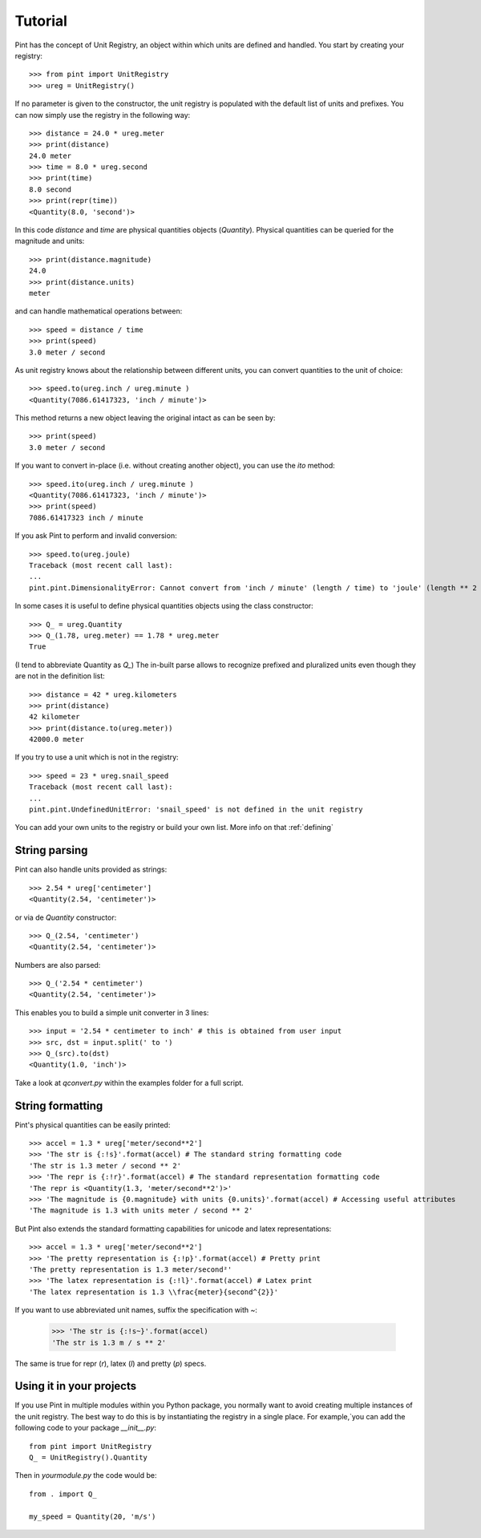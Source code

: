 .. _tutorial:


Tutorial
========

Pint has the concept of Unit Registry, an object within which units are defined and handled. You start by creating your registry::

   >>> from pint import UnitRegistry
   >>> ureg = UnitRegistry()

If no parameter is given to the constructor, the unit registry is populated with the default list of units and prefixes.
You can now simply use the registry in the following way::

   >>> distance = 24.0 * ureg.meter
   >>> print(distance)
   24.0 meter
   >>> time = 8.0 * ureg.second
   >>> print(time)
   8.0 second
   >>> print(repr(time))
   <Quantity(8.0, 'second')>

In this code `distance` and `time` are physical quantities objects (`Quantity`). Physical quantities can be queried for the magnitude and units::

   >>> print(distance.magnitude)
   24.0
   >>> print(distance.units)
   meter

and can handle mathematical operations between::

   >>> speed = distance / time
   >>> print(speed)
   3.0 meter / second

As unit registry knows about the relationship between different units, you can convert quantities to the unit of choice::

   >>> speed.to(ureg.inch / ureg.minute )
   <Quantity(7086.61417323, 'inch / minute')>

This method returns a new object leaving the original intact as can be seen by::

   >>> print(speed)
   3.0 meter / second

If you want to convert in-place (i.e. without creating another object), you can use the `ito` method::

   >>> speed.ito(ureg.inch / ureg.minute )
   <Quantity(7086.61417323, 'inch / minute')>
   >>> print(speed)
   7086.61417323 inch / minute

If you ask Pint to perform and invalid conversion::

   >>> speed.to(ureg.joule)
   Traceback (most recent call last):
   ...
   pint.pint.DimensionalityError: Cannot convert from 'inch / minute' (length / time) to 'joule' (length ** 2 * mass / time ** 2)


In some cases it is useful to define physical quantities objects using the class constructor::

   >>> Q_ = ureg.Quantity
   >>> Q_(1.78, ureg.meter) == 1.78 * ureg.meter
   True

(I tend to abbreviate Quantity as `Q_`) The in-built parse allows to recognize prefixed and pluralized units even though they are not in the definition list::

   >>> distance = 42 * ureg.kilometers
   >>> print(distance)
   42 kilometer
   >>> print(distance.to(ureg.meter))
   42000.0 meter

If you try to use a unit which is not in the registry::

   >>> speed = 23 * ureg.snail_speed
   Traceback (most recent call last):
   ...
   pint.pint.UndefinedUnitError: 'snail_speed' is not defined in the unit registry

You can add your own units to the registry or build your own list. More info on that :ref:`defining`


String parsing
--------------

Pint can also handle units provided as strings::

   >>> 2.54 * ureg['centimeter']
   <Quantity(2.54, 'centimeter')>

or via de `Quantity` constructor::

   >>> Q_(2.54, 'centimeter')
   <Quantity(2.54, 'centimeter')>

Numbers are also parsed::

   >>> Q_('2.54 * centimeter')
   <Quantity(2.54, 'centimeter')>

This enables you to build a simple unit converter in 3 lines::

   >>> input = '2.54 * centimeter to inch' # this is obtained from user input
   >>> src, dst = input.split(' to ')
   >>> Q_(src).to(dst)
   <Quantity(1.0, 'inch')>

Take a look at `qconvert.py` within the examples folder for a full script.


String formatting
-----------------

Pint's physical quantities can be easily printed::

   >>> accel = 1.3 * ureg['meter/second**2']
   >>> 'The str is {:!s}'.format(accel) # The standard string formatting code
   'The str is 1.3 meter / second ** 2'
   >>> 'The repr is {:!r}'.format(accel) # The standard representation formatting code
   'The repr is <Quantity(1.3, 'meter/second**2')>'
   >>> 'The magnitude is {0.magnitude} with units {0.units}'.format(accel) # Accessing useful attributes
   'The magnitude is 1.3 with units meter / second ** 2'

But Pint also extends the standard formatting capabilities for unicode and latex representations::

   >>> accel = 1.3 * ureg['meter/second**2']
   >>> 'The pretty representation is {:!p}'.format(accel) # Pretty print
   'The pretty representation is 1.3 meter/second²'
   >>> 'The latex representation is {:!l}'.format(accel) # Latex print
   'The latex representation is 1.3 \\frac{meter}{second^{2}}'

If you want to use abbreviated unit names, suffix the specification with `~`:

   >>> 'The str is {:!s~}'.format(accel)
   'The str is 1.3 m / s ** 2'

The same is true for repr (`r`), latex (`l`) and pretty (`p`) specs.


Using it in your projects
-------------------------

If you use Pint in multiple modules within you Python package, you normally want to avoid creating multiple instances of the unit registry.
The best way to do this is by instantiating the registry in a single place. For example,`you can add the following code to your package `__init__.py`::

   from pint import UnitRegistry
   Q_ = UnitRegistry().Quantity

Then in `yourmodule.py` the code would be::

   from . import Q_

   my_speed = Quantity(20, 'm/s')


